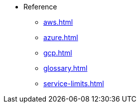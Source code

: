 * Reference
** xref:aws.adoc[]
** xref:azure.adoc[]
** xref:gcp.adoc[]
** xref:glossary.adoc[]
** xref:service-limits.adoc[]
